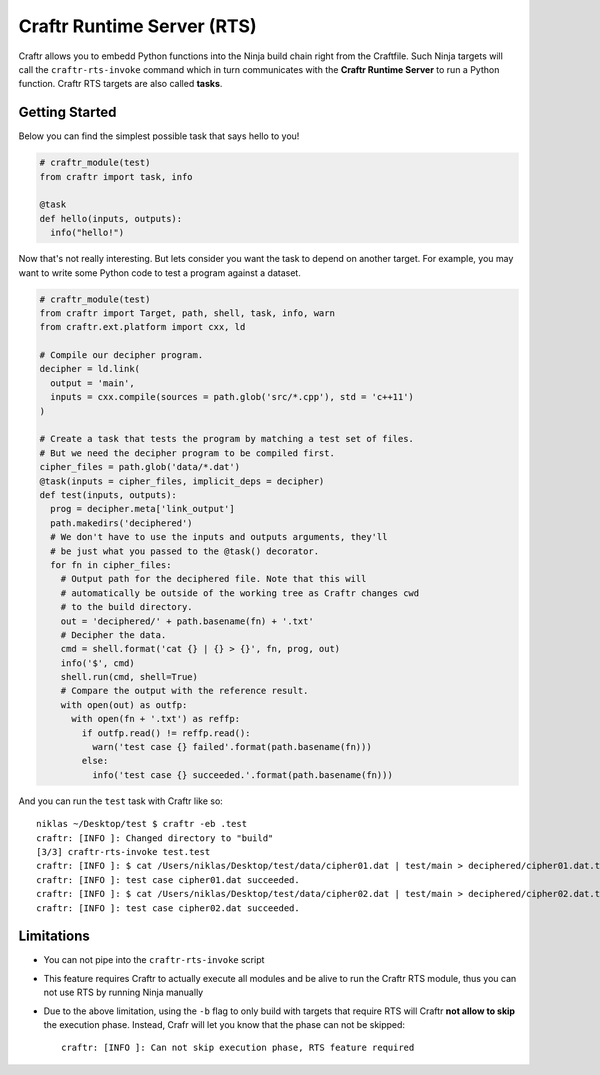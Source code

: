 Craftr Runtime Server (RTS)
===========================

Craftr allows you to embedd Python functions into the Ninja build chain
right from the Craftfile. Such Ninja targets will call the ``craftr-rts-invoke``
command which in turn communicates with the **Craftr Runtime Server** to run
a Python function. Craftr RTS targets are also called **tasks**.

Getting Started
---------------

Below you can find the simplest possible task that says hello to you!

.. code-block:: python

    # craftr_module(test)
    from craftr import task, info

    @task
    def hello(inputs, outputs):
      info("hello!")

Now that's not really interesting. But lets consider you want the task
to depend on another target. For example, you may want to write some
Python code to test a program against a dataset.

.. code-block:: python

    # craftr_module(test)
    from craftr import Target, path, shell, task, info, warn
    from craftr.ext.platform import cxx, ld

    # Compile our decipher program.
    decipher = ld.link(
      output = 'main',
      inputs = cxx.compile(sources = path.glob('src/*.cpp'), std = 'c++11')
    )

    # Create a task that tests the program by matching a test set of files.
    # But we need the decipher program to be compiled first.
    cipher_files = path.glob('data/*.dat')
    @task(inputs = cipher_files, implicit_deps = decipher)
    def test(inputs, outputs):
      prog = decipher.meta['link_output']
      path.makedirs('deciphered')
      # We don't have to use the inputs and outputs arguments, they'll
      # be just what you passed to the @task() decorator.
      for fn in cipher_files:
        # Output path for the deciphered file. Note that this will
        # automatically be outside of the working tree as Craftr changes cwd
        # to the build directory.
        out = 'deciphered/' + path.basename(fn) + '.txt'
        # Decipher the data.
        cmd = shell.format('cat {} | {} > {}', fn, prog, out)
        info('$', cmd)
        shell.run(cmd, shell=True)
        # Compare the output with the reference result.
        with open(out) as outfp:
          with open(fn + '.txt') as reffp:
            if outfp.read() != reffp.read():
              warn('test case {} failed'.format(path.basename(fn)))
            else:
              info('test case {} succeeded.'.format(path.basename(fn)))

And you can run the ``test`` task with Craftr like so:

::

    niklas ~/Desktop/test $ craftr -eb .test
    craftr: [INFO ]: Changed directory to "build"
    [3/3] craftr-rts-invoke test.test
    craftr: [INFO ]: $ cat /Users/niklas/Desktop/test/data/cipher01.dat | test/main > deciphered/cipher01.dat.txt
    craftr: [INFO ]: test case cipher01.dat succeeded.
    craftr: [INFO ]: $ cat /Users/niklas/Desktop/test/data/cipher02.dat | test/main > deciphered/cipher02.dat.txt
    craftr: [INFO ]: test case cipher02.dat succeeded.

Limitations
-----------

* You can not pipe into the ``craftr-rts-invoke`` script
* This feature requires Craftr to actually execute all modules and
  be alive to run the Craftr RTS module, thus you can not use RTS
  by running Ninja manually
* Due to the above limitation, using the ``-b`` flag to only build
  with targets that require RTS will Craftr **not allow to skip**
  the execution phase. Instead, Crafr will let you know that the
  phase can not be skipped:

  ::

      craftr: [INFO ]: Can not skip execution phase, RTS feature required
